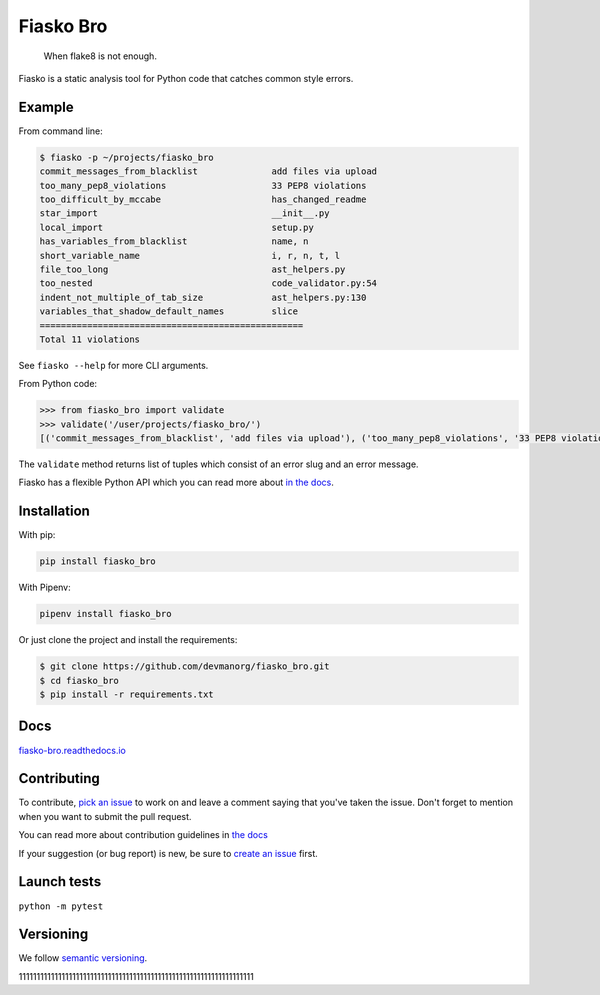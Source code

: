 Fiasko Bro
==========

   When flake8 is not enough.

.. image:: https://travis-ci.org/devmanorg/fiasko_bro.svg?branch=master
   :target: https://travis-ci.org/devmanorg/fiasko_bro
   :alt: Build Status

.. image:: https://codecov.io/gh/devmanorg/fiasko_bro/branch/master/graph/badge.svg
   :target: https://codecov.io/gh/devmanorg/fiasko_bro
   :alt: codecov

.. image:: https://readthedocs.org/projects/fiasko-bro/badge/?version=latest
   :target: http://fiasko-bro.readthedocs.io/en/latest/?badge=latest
   :alt: Documentation Status

.. image:: https://api.codeclimate.com/v1/badges/4f26aec50f07294b37e3/maintainability
   :target: https://codeclimate.com/github/devmanorg/fiasko_bro/maintainability
   :alt: Maintainability

.. image:: https://badge.fury.io/py/Fiasko-Bro.svg
   :target: https://badge.fury.io/py/Fiasko-Bro
   :alt: PyPI version

Fiasko is a static analysis tool for Python code that catches common style errors.

.. image:: http://melevir.com/static/fiasko.jpg

Example
~~~~~~~

From command line:

.. code-block:: bash

    $ fiasko -p ~/projects/fiasko_bro
    commit_messages_from_blacklist              add files via upload
    too_many_pep8_violations                    33 PEP8 violations
    too_difficult_by_mccabe                     has_changed_readme
    star_import                                 __init__.py
    local_import                                setup.py
    has_variables_from_blacklist                name, n
    short_variable_name                         i, r, n, t, l
    file_too_long                               ast_helpers.py
    too_nested                                  code_validator.py:54
    indent_not_multiple_of_tab_size             ast_helpers.py:130
    variables_that_shadow_default_names         slice
    ==================================================
    Total 11 violations

See ``fiasko --help`` for more CLI arguments.

From Python code:

.. code-block:: python

    >>> from fiasko_bro import validate
    >>> validate('/user/projects/fiasko_bro/')
    [('commit_messages_from_blacklist', 'add files via upload'), ('too_many_pep8_violations', '33 PEP8 violations'), ('too_difficult_by_mccabe', 'has_changed_readme'), ('star_import', '__init__.py'), ('local_import', 'setup.py'), ('has_variables_from_blacklist', 'name, n'), ('short_variable_name', 'n, r, l, t, i'), ('file_too_long', 'ast_helpers.py'), ('too_nested', 'code_validator.py:54'), ('indent_not_four_spaces', 'ast_helpers.py:130'), ('variables_that_shadow_default_names', '_, slice')]

The ``validate`` method returns list of tuples which consist of an error slug and an error message.

Fiasko has a flexible Python API which you can read more about `in the docs <https://fiasko-bro.readthedocs.io/en/latest/advanced_usage.html>`_.

Installation
~~~~~~~~~~~~

With pip:

.. code-block:: bash

    pip install fiasko_bro

With Pipenv:

.. code-block:: bash

    pipenv install fiasko_bro

Or just clone the project and install the requirements:

.. code-block:: bash

    $ git clone https://github.com/devmanorg/fiasko_bro.git
    $ cd fiasko_bro
    $ pip install -r requirements.txt

Docs
~~~~

`fiasko-bro.readthedocs.io <http://fiasko-bro.readthedocs.io/>`_


Contributing
~~~~~~~~~~~~

To contribute, `pick an issue <https://github.com/devmanorg/fiasko_bro/issues>`_ to work on and leave a comment saying
that you've taken the issue. Don't forget to mention when you want to submit the pull request.

You can read more about contribution guidelines in `the docs <http://fiasko-bro.readthedocs.io/en/latest/contributing.html>`_

If your suggestion (or bug report) is new, be sure to `create an issue <https://github.com/devmanorg/fiasko_bro/issues/>`_ first.

Launch tests
~~~~~~~~~~~~

``python -m pytest``


Versioning
~~~~~~~~~~

We follow `semantic versioning <https://github.com/dbrock/semver-howto/blob/master/README.md)>`_.


111111111111111111111111111111111111111111111111111111111111111111